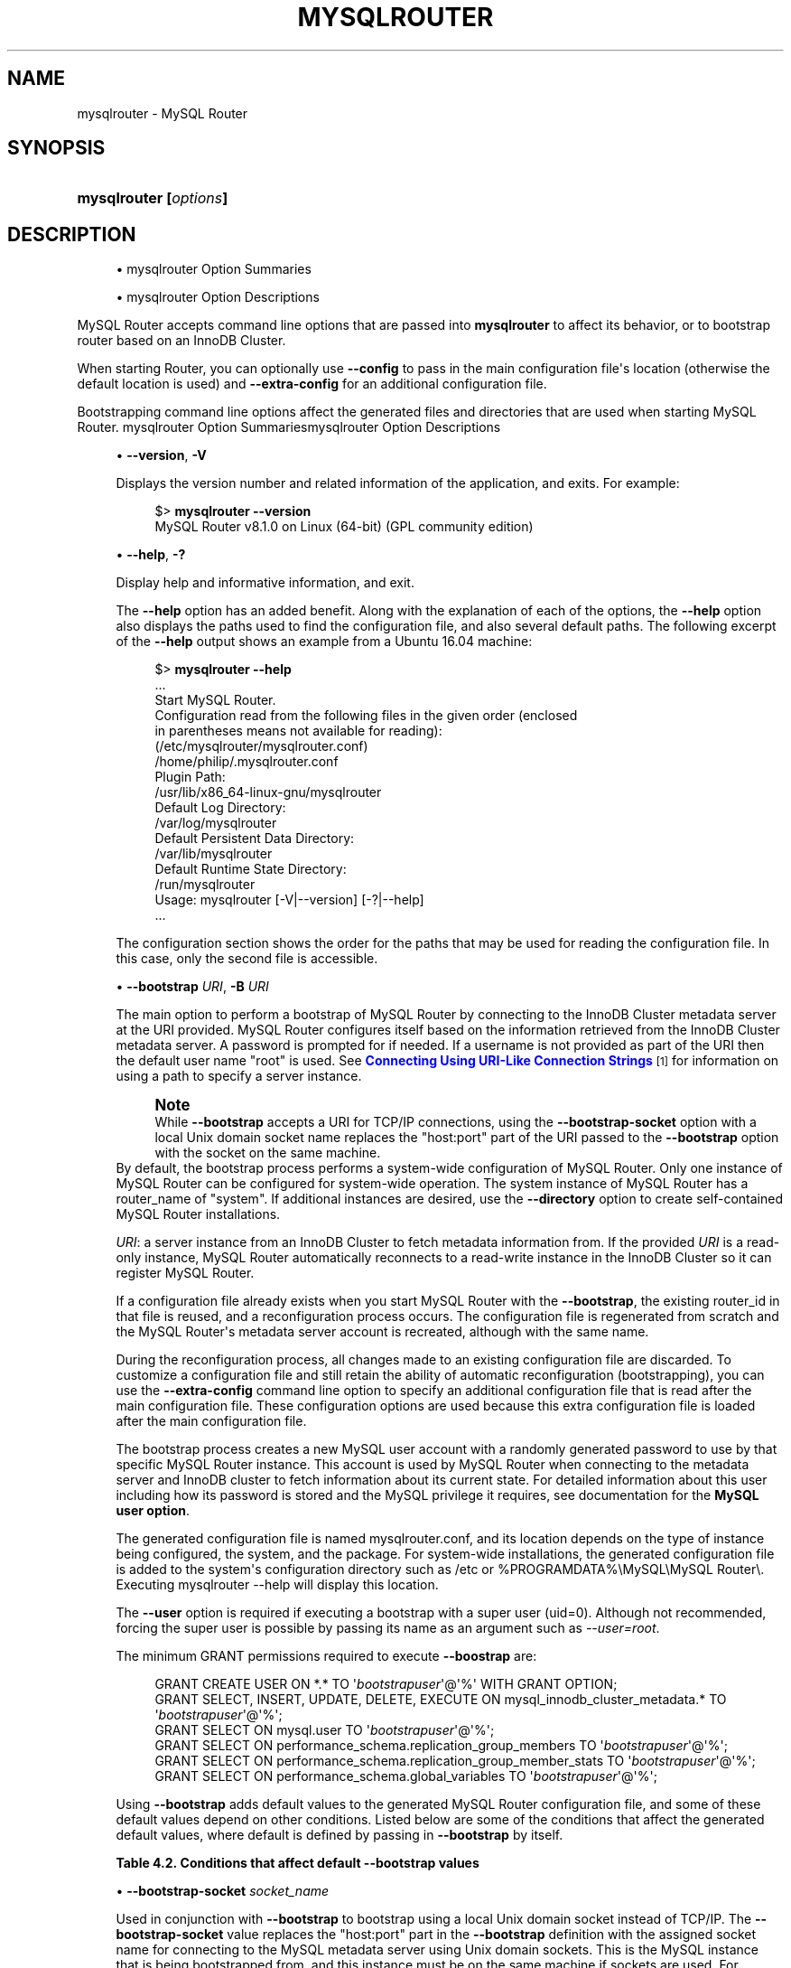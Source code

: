'\" t
.\"     Title: mysqlrouter
.\"    Author: [FIXME: author] [see http://docbook.sf.net/el/author]
.\" Generator: DocBook XSL Stylesheets v1.79.1 <http://docbook.sf.net/>
.\"      Date: 11/22/2023
.\"    Manual: MySQL Router
.\"    Source: MySQL 8.1
.\"  Language: English
.\"
.TH "MYSQLROUTER" "1" "11/22/2023" "MySQL 8\&.1" "MySQL Router"
.\" -----------------------------------------------------------------
.\" * Define some portability stuff
.\" -----------------------------------------------------------------
.\" ~~~~~~~~~~~~~~~~~~~~~~~~~~~~~~~~~~~~~~~~~~~~~~~~~~~~~~~~~~~~~~~~~
.\" http://bugs.debian.org/507673
.\" http://lists.gnu.org/archive/html/groff/2009-02/msg00013.html
.\" ~~~~~~~~~~~~~~~~~~~~~~~~~~~~~~~~~~~~~~~~~~~~~~~~~~~~~~~~~~~~~~~~~
.ie \n(.g .ds Aq \(aq
.el       .ds Aq '
.\" -----------------------------------------------------------------
.\" * set default formatting
.\" -----------------------------------------------------------------
.\" disable hyphenation
.nh
.\" disable justification (adjust text to left margin only)
.ad l
.\" -----------------------------------------------------------------
.\" * MAIN CONTENT STARTS HERE *
.\" -----------------------------------------------------------------
.SH "NAME"
mysqlrouter \- MySQL Router
.SH "SYNOPSIS"
.HP \w'\fBmysqlrouter\ [\fR\fB\fIoptions\fR\fR\fB]\fR\ 'u
\fBmysqlrouter [\fR\fB\fIoptions\fR\fR\fB]\fR
.SH "DESCRIPTION"
.sp
.RS 4
.ie n \{\
\h'-04'\(bu\h'+03'\c
.\}
.el \{\
.sp -1
.IP \(bu 2.3
.\}
mysqlrouter Option Summaries
.RE
.sp
.RS 4
.ie n \{\
\h'-04'\(bu\h'+03'\c
.\}
.el \{\
.sp -1
.IP \(bu 2.3
.\}
mysqlrouter Option Descriptions
.RE
.PP
MySQL Router accepts command line options that are passed into
\fBmysqlrouter\fR
to affect its behavior, or to bootstrap router based on an InnoDB Cluster\&.
.PP
When starting Router, you can optionally use
\fB\-\-config\fR
to pass in the main configuration file\*(Aqs location (otherwise the default location is used) and
\fB\-\-extra\-config\fR
for an additional configuration file\&.
.PP
Bootstrapping command line options affect the generated files and directories that are used when starting MySQL Router\&.
mysqlrouter Option Summariesmysqlrouter Option Descriptions
.sp
.RS 4
.ie n \{\
\h'-04'\(bu\h'+03'\c
.\}
.el \{\
.sp -1
.IP \(bu 2.3
.\}
\fB\-\-version\fR,
\fB\-V\fR
.TS
allbox tab(:);
lB l.
T{
Command-Line Format
T}:T{
--version , -V
T}
.TE
.sp 1
Displays the version number and related information of the application, and exits\&. For example:
.sp
.if n \{\
.RS 4
.\}
.nf
$> \fBmysqlrouter \-\-version\fR
MySQL Router v8\&.1\&.0 on Linux (64\-bit) (GPL community edition)
.fi
.if n \{\
.RE
.\}
.RE
.sp
.RS 4
.ie n \{\
\h'-04'\(bu\h'+03'\c
.\}
.el \{\
.sp -1
.IP \(bu 2.3
.\}
\fB\-\-help\fR,
\fB\-?\fR
.TS
allbox tab(:);
lB l.
T{
Command-Line Format
T}:T{
--help , -?
T}
.TE
.sp 1
Display help and informative information, and exit\&.
.sp
The
\fB\-\-help\fR
option has an added benefit\&. Along with the explanation of each of the options, the
\fB\-\-help\fR
option also displays the paths used to find the configuration file, and also several default paths\&. The following excerpt of the
\fB\-\-help\fR
output shows an example from a Ubuntu 16\&.04 machine:
.sp
.if n \{\
.RS 4
.\}
.nf
$> \fBmysqlrouter \-\-help\fR
\&.\&.\&.
Start MySQL Router\&.
Configuration read from the following files in the given order (enclosed
in parentheses means not available for reading):
  (/etc/mysqlrouter/mysqlrouter\&.conf)
  /home/philip/\&.mysqlrouter\&.conf
Plugin Path:
  /usr/lib/x86_64\-linux\-gnu/mysqlrouter
Default Log Directory:
  /var/log/mysqlrouter
Default Persistent Data Directory:
  /var/lib/mysqlrouter
Default Runtime State Directory:
  /run/mysqlrouter
Usage: mysqlrouter [\-V|\-\-version] [\-?|\-\-help]
\&.\&.\&.
.fi
.if n \{\
.RE
.\}
.sp
The configuration section shows the order for the paths that may be used for reading the configuration file\&. In this case, only the second file is accessible\&.
.RE
.sp
.RS 4
.ie n \{\
\h'-04'\(bu\h'+03'\c
.\}
.el \{\
.sp -1
.IP \(bu 2.3
.\}
\fB\-\-bootstrap \fR\fB\fIURI\fR\fR,
\fB\-B \fR\fB\fIURI\fR\fR
.TS
allbox tab(:);
lB l
lB l.
T{
Command-Line Format
T}:T{
--bootstrap URI, -B URI
T}
T{
Type
T}:T{
String
T}
.TE
.sp 1
The main option to perform a bootstrap of MySQL Router by connecting to the InnoDB Cluster metadata server at the URI provided\&. MySQL Router configures itself based on the information retrieved from the InnoDB Cluster metadata server\&. A password is prompted for if needed\&. If a username is not provided as part of the URI then the default user name "root" is used\&. See
\m[blue]\fBConnecting Using URI\-Like Connection Strings\fR\m[]\&\s-2\u[1]\d\s+2
for information on using a path to specify a server instance\&.
.if n \{\
.sp
.\}
.RS 4
.it 1 an-trap
.nr an-no-space-flag 1
.nr an-break-flag 1
.br
.ps +1
\fBNote\fR
.ps -1
.br
While
\fB\-\-bootstrap\fR
accepts a URI for TCP/IP connections, using the
\fB\-\-bootstrap\-socket\fR
option with a local Unix domain socket name replaces the "host:port" part of the URI passed to the
\fB\-\-bootstrap\fR
option with the socket on the same machine\&.
.sp .5v
.RE
By default, the bootstrap process performs a system\-wide configuration of MySQL Router\&. Only one instance of MySQL Router can be configured for system\-wide operation\&. The system instance of MySQL Router has a
router_name
of "system"\&. If additional instances are desired, use the
\fB\-\-directory\fR
option to create self\-contained MySQL Router installations\&.
.sp
\fIURI\fR: a server instance from an InnoDB Cluster to fetch metadata information from\&. If the provided
\fIURI\fR
is a read\-only instance, MySQL Router automatically reconnects to a read\-write instance in the InnoDB Cluster so it can register MySQL Router\&.
.sp
If a configuration file already exists when you start MySQL Router with the
\fB\-\-bootstrap\fR, the existing
router_id
in that file is reused, and a reconfiguration process occurs\&. The configuration file is regenerated from scratch and the MySQL Router\*(Aqs metadata server account is recreated, although with the same name\&.
.sp
During the reconfiguration process, all changes made to an existing configuration file are discarded\&. To customize a configuration file and still retain the ability of automatic reconfiguration (bootstrapping), you can use the
\fB\-\-extra\-config\fR
command line option to specify an additional configuration file that is read after the main configuration file\&. These configuration options are used because this extra configuration file is loaded after the main configuration file\&.
.sp
The bootstrap process creates a new MySQL user account with a randomly generated password to use by that specific MySQL Router instance\&. This account is used by MySQL Router when connecting to the metadata server and InnoDB cluster to fetch information about its current state\&. For detailed information about this user including how its password is stored and the MySQL privilege it requires, see documentation for the
\fBMySQL user option\fR\&.
.sp
The generated configuration file is named
mysqlrouter\&.conf, and its location depends on the type of instance being configured, the system, and the package\&. For system\-wide installations, the generated configuration file is added to the system\*(Aqs configuration directory such as
/etc
or
%PROGRAMDATA%\eMySQL\eMySQL Router\e\&. Executing
mysqlrouter \-\-help
will display this location\&.
.sp
The
\fB\-\-user\fR
option is required if executing a bootstrap with a super user (uid=0)\&. Although not recommended, forcing the super user is possible by passing its name as an argument such as
\fI\-\-user=root\fR\&.
.sp
The minimum GRANT permissions required to execute
\fB\-\-boostrap\fR
are:
.sp
.if n \{\
.RS 4
.\}
.nf
GRANT CREATE USER ON *\&.* TO \*(Aq\fIbootstrapuser\fR\*(Aq@\*(Aq%\*(Aq WITH GRANT OPTION;
GRANT SELECT, INSERT, UPDATE, DELETE, EXECUTE ON mysql_innodb_cluster_metadata\&.* TO \*(Aq\fIbootstrapuser\fR\*(Aq@\*(Aq%\*(Aq;
GRANT SELECT ON mysql\&.user TO \*(Aq\fIbootstrapuser\fR\*(Aq@\*(Aq%\*(Aq;
GRANT SELECT ON performance_schema\&.replication_group_members TO \*(Aq\fIbootstrapuser\fR\*(Aq@\*(Aq%\*(Aq;
GRANT SELECT ON performance_schema\&.replication_group_member_stats TO \*(Aq\fIbootstrapuser\fR\*(Aq@\*(Aq%\*(Aq;
GRANT SELECT ON performance_schema\&.global_variables TO \*(Aq\fIbootstrapuser\fR\*(Aq@\*(Aq%\*(Aq;
.fi
.if n \{\
.RE
.\}
.sp
Using
\fB\-\-bootstrap\fR
adds default values to the generated MySQL Router configuration file, and some of these default values depend on other conditions\&. Listed below are some of the conditions that affect the generated default values, where default is defined by passing in
\fB\-\-bootstrap\fR
by itself\&.
.sp
.it 1 an-trap
.nr an-no-space-flag 1
.nr an-break-flag 1
.br
.B Table\ \&4.2.\ \&Conditions that affect default \-\-bootstrap values
.TS
allbox tab(:);
lB lB.
T{
Condition
T}:T{
Description
T}
.T&
l l
l l
l l
l l
l l.
T{
\fB--conf-base-port\fR
T}:T{
.PP
Modifies generated
\fBbind_port\fR
values for each connection type.
.PP
By default, generated
\fBbind_port\fR
values are as follows: For the classic protocol, Read-Write uses 6446 and Read-Only uses 6447, and for the X protocol Read-Write uses 6448 and Read-Only uses 6449.
.PP
Setting
\fB--conf-base-port\fR
to 0 changes the default
\fBbind_port\fR
values to the following defaults: For the classic protocol, Read-Write uses 6446 and Read-Only uses 6447, and for the X protocol Read-Write uses 64460 and Read-Only uses 64470.
T}
T{
\fB--conf-use-sockets\fR
T}:T{
Inserts \fBsocket\fR definitions for each connection type.
T}
T{
\fB--conf-skip-tcp\fR
T}:T{
TCP/IP connection definitions are not defined.
T}
T{
\fB--directory\fR
T}:T{
Affects all file paths, and also generates additional files.
T}
T{
Other
T}:T{
This list is not exhaustive, other options and conditions also affect
                the generated values.
T}
.TE
.sp 1
.RE
.sp
.RS 4
.ie n \{\
\h'-04'\(bu\h'+03'\c
.\}
.el \{\
.sp -1
.IP \(bu 2.3
.\}
\fB\-\-bootstrap\-socket \fR\fB\fIsocket_name\fR\fR
.TS
allbox tab(:);
lB l
lB l.
T{
Command-Line Format
T}:T{
--bootstrap-socket socket_name
T}
T{
Platform Specific
T}:T{
Linux
T}
.TE
.sp 1
Used in conjunction with
\fB\-\-bootstrap\fR
to bootstrap using a local Unix domain socket instead of TCP/IP\&. The
\fB\-\-bootstrap\-socket\fR
value replaces the "host:port" part in the
\fB\-\-bootstrap\fR
definition with the assigned socket name for connecting to the MySQL metadata server using Unix domain sockets\&. This is the MySQL instance that is being bootstrapped from, and this instance must be on the same machine if sockets are used\&. For additional details about how bootstrapping works, see
\fB\-\-bootstrap\fR\&.
.sp
This option is different than the
\fB\-\-conf\-use\-sockets\fR
command line option that sets the
\fBsocket\fR
configuration file option during the bootstrap process\&.
.sp
This option is not available on Windows\&.
.RE
.sp
.RS 4
.ie n \{\
\h'-04'\(bu\h'+03'\c
.\}
.el \{\
.sp -1
.IP \(bu 2.3
.\}
\fB\-\-directory \fR\fB\fIdir_path\fR\fR,
\fB\-d \fR\fB\fIdir_path\fR\fR
.TS
allbox tab(:);
lB l
lB l.
T{
Command-Line Format
T}:T{
--directory dir_path, -d dir_path
T}
T{
Type
T}:T{
String
T}
.TE
.sp 1
Specifies that a self\-contained MySQL Router installation will be created at the defined directory instead of configuring the system\-wide router instance\&. This also allows multiple router instances to be created on the same system\&.
.sp
The self\-contained directory structure for Router is:
.sp
.if n \{\
.RS 4
.\}
.nf
$path/start\&.sh
$path/stop\&.sh
$path/mysqlrouter\&.pid
$path/mysqlrouter\&.conf
$path/mysqlrouter\&.key
$path/run
$path/run/keyring
$path/data
$path/log
$path/log/mysqlrouter\&.log
.fi
.if n \{\
.RE
.\}
.sp
If this option is specified, the keyring file is stored under the runtime state directory of that instance, under
run/
in the specified directory, as opposed to the system\-wide runtime state directory\&.
.sp
If
\fB\-\-conf\-use\-sockets\fR
is also enabled then the generated socket files are also added to this directory\&.
.RE
.sp
.RS 4
.ie n \{\
\h'-04'\(bu\h'+03'\c
.\}
.el \{\
.sp -1
.IP \(bu 2.3
.\}
\fB\-\-master\-key\-writer\fR
.TS
allbox tab(:);
lB l
lB l.
T{
Command-Line Format
T}:T{
--master-key-writer file_path
T}
T{
Type
T}:T{
String
T}
.TE
.sp 1
This optional bootstrap option accepts a script that reads the master key from
\fISTDIN\fR\&. It also uses the
\fIROUTER_ID\fR
environment variable set by MySQL Router before the
\fBmaster\-key\-writer\fR
script is called\&.
.sp
The
\fBmaster\-key\-writer\fR
and
\fBmaster\-key\-reader\fR
options must be used together, and using them means the
\fBmaster_key_file\fR
option must not be defined in
mysqlrouter\&.conf
as the master key is not written to the
mysqlrouter\&.key
master key file\&.
.sp
This is also written to the generated MySQL Router configuration file as the
\fBmaster\-key\-writer\fR
[DEFAULT] option\&.
.sp
Example contents of a bash script named
writer\&.sh
used in our example:
.sp
.if n \{\
.RS 4
.\}
.nf
#!/bin/bash
KID_=$(keyctl padd user ${ROUTER_ID} @us <&0)
.fi
.if n \{\
.RE
.\}
.sp
Example usage:
.sp
.if n \{\
.RS 4
.\}
.nf
$> mysqlrouter \-\-bootstrap=127\&.0\&.0\&.1:3310 \-\-master\-key\-reader=\&./reader\&.sh 
  \-\-master\-key\-writer=\&./writer\&.sh
.fi
.if n \{\
.RE
.\}
.sp
This also affects the generated
mysqlrouter\&.conf, for example:
.sp
.if n \{\
.RS 4
.\}
.nf
[DEFAULT]
\&.\&.\&.
master\-key\-reader=reader\&.sh
master\-key\-writer=writer\&.sh  
.fi
.if n \{\
.RE
.\}
.RE
.sp
.RS 4
.ie n \{\
\h'-04'\(bu\h'+03'\c
.\}
.el \{\
.sp -1
.IP \(bu 2.3
.\}
\fB\-\-master\-key\-reader\fR
.TS
allbox tab(:);
lB l
lB l.
T{
Command-Line Format
T}:T{
--master-key-reader file_path
T}
T{
Type
T}:T{
String
T}
.TE
.sp 1
This optional bootstrap option accepts a script that writes the master key to
\fISTDOUT\fR\&. It also uses the
\fIROUTER_ID\fR
environment variable set by MySQL Router before the
\fBmaster\-key\-reader\fR
script is called\&.
.sp
The
\fBmaster\-key\-reader\fR
and
\fBmaster\-key\-writer\fR
options must be used together, and using them means the
\fBmaster_key_file\fR
option must not be defined in
mysqlrouter\&.conf
as the master key is not written to the
mysqlrouter\&.key
master key file, and instead uses the value provided by this option\*(Aqs script\&.
.sp
This is also written to the generated MySQL Router configuration file as the
\fBmaster\-key\-reader\fR
[DEFAULT] option\&.
.sp
Example contents of a bash script named
reader\&.sh
used in our example:
.sp
.if n \{\
.RS 4
.\}
.nf
#!/bin/bash
KID_=$(keyctl search @us user ${ROUTER_ID} 2>/dev/null)
if [ ! \-z $KID_ ]; then
  keyctl pipe $KID_
fi
.fi
.if n \{\
.RE
.\}
.sp
Example usage:
.sp
.if n \{\
.RS 4
.\}
.nf
$> mysqlrouter \-\-bootstrap=127\&.0\&.0\&.1:3310 \-\-master\-key\-reader=\&./reader\&.sh 
  # Or, multiple hosts\-\-master\-key\-writer=\&./writer\&.sh
.fi
.if n \{\
.RE
.\}
.sp
This also affects the generated
mysqlrouter\&.conf, for example:
.sp
.if n \{\
.RS 4
.\}
.nf
[DEFAULT]
\&.\&.\&.
master\-key\-reader=reader\&.sh
master\-key\-writer=writer\&.sh  
.fi
.if n \{\
.RE
.\}
.RE
.sp
.RS 4
.ie n \{\
\h'-04'\(bu\h'+03'\c
.\}
.el \{\
.sp -1
.IP \(bu 2.3
.\}
\fB\-\-strict\fR
.TS
allbox tab(:);
lB l
lB l.
T{
Command-Line Format
T}:T{
--strict
T}
T{
Type
T}:T{
String
T}
.TE
.sp 1
Enables strict mode, which for example causes the bootstrap
\fB\-\-account\fR
user verification check to stop the bootstrap process rather than only emit a warning and continue if the supplied user does not pass the check\&.
.RE
.sp
.RS 4
.ie n \{\
\h'-04'\(bu\h'+03'\c
.\}
.el \{\
.sp -1
.IP \(bu 2.3
.\}
\fB\-\-account\fR
.TS
allbox tab(:);
lB l
lB l.
T{
Command-Line Format
T}:T{
--account username
T}
T{
Type
T}:T{
String
T}
.TE
.sp 1
A bootstrap option to specify the MySQL user to use, which either reuses an existing MySQL user account or creates one; behavior controlled by the related
\fB\-\-account\-create\fR
option\&.
.sp
With
\fB\-\-account\fR, usage favors ease of management over ease of deployment as multiple routers may share the same account, and the username and password are manually defined rather than auto\-generated\&.
.sp
Setting this option triggers a password prompt for this account regardless of whether the password is available in the keyring\&.
.sp
Bootstrapping without passing
\fB\-\-account\fR
does not recreate an existing MySQL server account\&.
.sp
Using this option assumes the user has sufficient access rights for Router because the bootstrap process does not attempt to add missing grants to existing accounts\&. The bootstrap process does verify the permissions and outputs information to the console of the failed check\&. The bootstrap process continues despite these failed checks unless the optional
\fB\-\-strict\fR
option is also used\&. Example required permissions:
.sp
.if n \{\
.RS 4
.\}
.nf
GRANT USAGE ON *\&.* TO `theuser`@`%`
GRANT SELECT, EXECUTE ON `mysql_innodb_cluster_metadata`\&.* TO `theuser`@`%`
GRANT INSERT, UPDATE, DELETE ON `mysql_innodb_cluster_metadata`\&.`routers` TO `theuser`@`%`
GRANT INSERT, UPDATE, DELETE ON `mysql_innodb_cluster_metadata`\&.`v2_routers` TO `theuser`@`%`
GRANT SELECT ON `performance_schema`\&.`global_variables` TO `theuser`@`%`
GRANT SELECT ON `performance_schema`\&.`replication_group_member_stats` TO `theuser`@`%`
GRANT SELECT ON `performance_schema`\&.`replication_group_members` TO `theuser`@`%`
.fi
.if n \{\
.RE
.\}
.sp
A password is not accepted from the command\-line\&. For example, passing in "foo:bar" assumes "foo:bar" is the desired username rather than user
\fIfoo\fR
with the password
\fIbar\fR\&.
.RE
.sp
.RS 4
.ie n \{\
\h'-04'\(bu\h'+03'\c
.\}
.el \{\
.sp -1
.IP \(bu 2.3
.\}
\fB\-\-account\-create\fR
.TS
allbox tab(:);
lB l
lB l
lB l
lB l.
T{
Command-Line Format
T}:T{
--account-create behavior
T}
T{
Type
T}:T{
String
T}
T{
Default Value
T}:T{
if-not-exists
T}
T{
Valid Values
T}:T{
.PP
if-not-exists
.PP
always
.PP
never
T}
.TE
.sp 1
Specify the account creation policy to help guard against accidentally bootstrapping with the wrong user account\&. Potential values are:
.sp
.RS 4
.ie n \{\
\h'-04'\(bu\h'+03'\c
.\}
.el \{\
.sp -1
.IP \(bu 2.3
.\}
if\-not\-exists
(default): Bootstrap either way; reuse the account if it exists, otherwise create it\&.
.RE
.sp
.RS 4
.ie n \{\
\h'-04'\(bu\h'+03'\c
.\}
.el \{\
.sp -1
.IP \(bu 2.3
.\}
always: Only bootstrap if the account does not already exist; and create it\&.
.RE
.sp
.RS 4
.ie n \{\
\h'-04'\(bu\h'+03'\c
.\}
.el \{\
.sp -1
.IP \(bu 2.3
.\}
never: Only bootstrap if the account already exists; and reuse it\&.
.RE
.sp
This option requires that the
\fB\-\-account\fR
option is also used, and that
\fB\-\-account\-host\fR
is not used\&.
.RE
.sp
.RS 4
.ie n \{\
\h'-04'\(bu\h'+03'\c
.\}
.el \{\
.sp -1
.IP \(bu 2.3
.\}
\fB\-\-account\-host\fR
.TS
allbox tab(:);
lB l
lB l
lB l.
T{
Command-Line Format
T}:T{
--account-host host_pattern
T}
T{
Type
T}:T{
String
T}
T{
Default Value
T}:T{
%
T}
.TE
.sp 1
The host pattern used for accounts created by MySQL Router during the bootstrap process\&. This is optional and defaults to \*(Aq%\*(Aq\&.
.sp
Pass in this option multiple times to define multiple patterns, in which case the generated MySQL accounts use the same password\&.
.if n \{\
.sp
.\}
.RS 4
.it 1 an-trap
.nr an-no-space-flag 1
.nr an-break-flag 1
.br
.ps +1
\fBNote\fR
.ps -1
.br
Router does not perform sanity checking and does not ensure that the pattern authorizes Router to connect\&.
.sp .5v
.RE
.if n \{\
.sp
.\}
.RS 4
.it 1 an-trap
.nr an-no-space-flag 1
.nr an-break-flag 1
.br
.ps +1
\fBNote\fR
.ps -1
.br
Bootstrapping reuses existing Router accounts by dropping and recreating the user, and this user recreation process applies to every host\&.
.sp .5v
.RE
Examples:
.sp
.if n \{\
.RS 4
.\}
.nf
# One host
$> mysqlrouter \-\-bootstrap localhost:3310 \-\-account\-host host1
# Or, multiple hosts
$> mysqlrouter \-\-bootstrap localhost:3310 \-\-account\-host host1 \-\-account\-host host2 
  \-\-account\-host host3
.fi
.if n \{\
.RE
.\}
.RE
.sp
.RS 4
.ie n \{\
\h'-04'\(bu\h'+03'\c
.\}
.el \{\
.sp -1
.IP \(bu 2.3
.\}
\fB\-\-conf\-use\-sockets\fR
.TS
allbox tab(:);
lB l
lB l.
T{
Command-Line Format
T}:T{
--conf-use-sockets
T}
T{
Platform Specific
T}:T{
Linux
T}
.TE
.sp 1
Enables local Unix domain sockets\&.
.sp
This option is used while bootstrapping, and enabling it adds the
\fBsocket\fR
option to the generated configuration file\&.
.sp
The name of the generated socket file depends on the
\fBmode\fR
and
\fBprotocol\fR
options\&. With the classic protocol enabled, the file is named
mysql\&.sock
in read\-write mode, and
mysqlro\&.sock
in read\-only mode\&. With the X Protocol enabled, the file is named
mysqlx\&.sock
in read\-write mode, and
mysqlxro\&.sock
in read\-only mode\&.
.sp
This option is not available on Windows\&.
.RE
.sp
.RS 4
.ie n \{\
\h'-04'\(bu\h'+03'\c
.\}
.el \{\
.sp -1
.IP \(bu 2.3
.\}
\fB\-\-conf\-use\-gr\-notifications\fR
.TS
allbox tab(:);
lB l.
T{
Command-Line Format
T}:T{
--conf-use-gr-notifications
T}
.TE
.sp 1
Enables the
\fBuse_gr_notifications\fR
[metadata_cache] option during bootstrap\&. When enabled, Router is asynchronously notified about most cluster changes\&. See
\fBuse_gr_notifications\fR
for more information\&. In addition, using this option sets
\fBttl\fR=60 and
\fBauth_cache_refresh_interval\fR=60\&.
.RE
.sp
.RS 4
.ie n \{\
\h'-04'\(bu\h'+03'\c
.\}
.el \{\
.sp -1
.IP \(bu 2.3
.\}
\fB\-\-pid\-file \fR\fB\fIpath\fR\fR
.TS
allbox tab(:);
lB l
lB l.
T{
Command-Line Format
T}:T{
--pid-file path
T}
T{
Type
T}:T{
String
T}
.TE
.sp 1
Sets location of the PID file\&. This can be set in three different ways (in order of precedence): this
\fB\-\-pid\-file\fR
command\-line option, setting
\fBpid_file\fR
in Router\*(Aqs configuration file, or defining the
ROUTER_PID
environment variable\&.
.sp
If
\fB\-\-bootstrap\fR
is specified, then setting \-\-pid\-file causes Router to fail\&. This is unlike ROUTER_PID and the pid_file configuration option, which are ignored if \-\-bootstrap is specified\&.
.sp
If
\fB\-\-bootstrap\fR
is not specified, then the following cause Router to fail: the \-\-pid\-file already exists, pid_file or ROUTER_PID are set but empty, or if Router can\*(Aqt write the PID file\&.
.RE
.sp
.RS 4
.ie n \{\
\h'-04'\(bu\h'+03'\c
.\}
.el \{\
.sp -1
.IP \(bu 2.3
.\}
\fB\-\-report\-host\fR
.TS
allbox tab(:);
lB l
lB l.
T{
Command-Line Format
T}:T{
--report-host hostname
T}
T{
Type
T}:T{
String
T}
.TE
.sp 1
Optionally define Router\*(Aqs hostname instead of relying on auto\-detection to determine the externally visible hostname registered to metadata during the bootstrap process\&.
.sp
Router does not check or confirm that the supplied hostname is reachable, but does use RFC 1123 to validate host names, and RFC 2181 to validate addresses\&.
.sp
The supplied hostname is written to the host_name field of the mysql_innodb_cluster_metadata\&.hosts table in the MySQL InnoDB cluster metadata store\&.
.RE
.sp
.RS 4
.ie n \{\
\h'-04'\(bu\h'+03'\c
.\}
.el \{\
.sp -1
.IP \(bu 2.3
.\}
\fB\-\-conf\-skip\-tcp\fR
.TS
allbox tab(:);
lB l
lB l.
T{
Command-Line Format
T}:T{
--conf-skip-tcp
T}
T{
Platform Specific
T}:T{
Linux
T}
.TE
.sp 1
Skips configuration of a TCP port for listening to incoming connections\&. See also
\fB\-\-conf\-use\-sockets\fR\&.
.sp
This option is not available on Windows\&.
.RE
.sp
.RS 4
.ie n \{\
\h'-04'\(bu\h'+03'\c
.\}
.el \{\
.sp -1
.IP \(bu 2.3
.\}
\fB\-\-conf\-base\-port \fR\fB\fIport_num\fR\fR
.TS
allbox tab(:);
lB l
lB l.
T{
Command-Line Format
T}:T{
--conf-base-port port_num
T}
T{
Type
T}:T{
Integer
T}
.TE
.sp 1
Base (first) value used for the listening TCP ports by setting
\fBbind_port\fR
for each bootstrapped route\&.
.sp
This value is used for the classic read\-write route, and each additional allocated port is incremented by a value of one\&. The port order set is classic read\-write / read\-only, and then x read\-write / read\-only\&.
.sp
Setting
\fB\-\-conf\-base\-port\fR
to 0 changes the default
\fBbind_port\fR
values to the following defaults, which were as follows: For the classic protocol, Read\-Write uses 6446 and Read\-Only uses 6447, and for the X protocol Read\-Write uses 64460 and Read\-Only uses 64470\&.
.sp
Example usage:
.sp
.if n \{\
.RS 4
.\}
.nf
\fB# Example without \-\-conf\-base\-port\fR
$> mysqlrouter \-\-bootstrap root@localhost:3310
\&.\&.\&.
Classic MySQL protocol connections to cluster \*(AqdevCluster\*(Aq:
\- Read/Write Connections: localhost:6446
\- Read/Only Connections: localhost:6447
X protocol connections to cluster \*(AqdevCluster\*(Aq:
\- Read/Write Connections: localhost:6448
\- Read/Only Connections: localhost:6449
\fB# Example demonstrating \-\-conf\-base\-port set to 0\fR
$> mysqlrouter \-\-bootstrap root@localhost:3310 \-\-conf\-base\-port 0
\&.\&.\&.
Classic MySQL protocol connections to cluster \*(AqdevCluster\*(Aq:
\- Read/Write Connections: localhost:6446
\- Read/Only Connections: localhost:6447
X protocol connections to cluster \*(AqdevCluster\*(Aq:
\- Read/Write Connections: localhost:64460
\- Read/Only Connections: localhost:64470
.fi
.if n \{\
.RE
.\}
.RE
.sp
.RS 4
.ie n \{\
\h'-04'\(bu\h'+03'\c
.\}
.el \{\
.sp -1
.IP \(bu 2.3
.\}
\fB\-\-conf\-bind\-address \fR\fB\fIaddress\fR\fR
.TS
allbox tab(:);
lB l
lB l
lB l.
T{
Command-Line Format
T}:T{
--conf-bind-address address
T}
T{
Type
T}:T{
String
T}
T{
Default Value
T}:T{
0.0.0.0
T}
.TE
.sp 1
Modifies the
\fBbind_address\fR
value set by
\fB\-\-bootstrap\fR
in the generated Router configuration file\&. By default, bootstrapping sets
\fBbind_address=0\&.0\&.0\&.0\fR
for each route, and this option changes that value\&.
.if n \{\
.sp
.\}
.RS 4
.it 1 an-trap
.nr an-no-space-flag 1
.nr an-break-flag 1
.br
.ps +1
\fBNote\fR
.ps -1
.br
The default
\fBbind_address\fR
value is
\fI127\&.0\&.0\&.1\fR
if
\fBbind_address\fR
is not defined\&.
.sp .5v
.RE
.RE
.sp
.RS 4
.ie n \{\
\h'-04'\(bu\h'+03'\c
.\}
.el \{\
.sp -1
.IP \(bu 2.3
.\}
\fB\-\-read\-timeout \fR\fB\fInum_seconds\fR\fR
.TS
allbox tab(:);
lB l
lB l
lB l.
T{
Command-Line Format
T}:T{
--read-timeout num_seconds
T}
T{
Type
T}:T{
Integer
T}
T{
Default Value
T}:T{
30
T}
.TE
.sp 1
Number of seconds before read operations to a metadata server are considered timed out\&.
.sp
This affects read operations during both the bootstrap process, and also affects normal MySQL Router operations by setting the associated
\fBread_timeout\fR
option in the generated
mysqlrouter\&.conf\&.
.sp
This option is set under the
[DEFAULT]
namespace\&.
.RE
.sp
.RS 4
.ie n \{\
\h'-04'\(bu\h'+03'\c
.\}
.el \{\
.sp -1
.IP \(bu 2.3
.\}
\fB\-\-connect\-timeout \fR\fB\fInum_seconds\fR\fR
.TS
allbox tab(:);
lB l
lB l
lB l.
T{
Command-Line Format
T}:T{
--connect-timeout num_seconds
T}
T{
Type
T}:T{
Integer
T}
T{
Default Value
T}:T{
30
T}
.TE
.sp 1
Number of seconds before connection attempts to a metadata server are considered timed out\&.
.sp
This affects connections during both the bootstrap process, and also affects normal MySQL Router operations by setting the associated
\fBconnect_timeout\fR
option in the generated
mysqlrouter\&.conf\&.
.sp
There are two
\fIconnect_timeout\fR
variants\&. The metadata server variant is defined under the
[DEFAULT]
namespace, while the MySQL server variant is defined under the
[routing]
namespace\&.
.RE
.sp
.RS 4
.ie n \{\
\h'-04'\(bu\h'+03'\c
.\}
.el \{\
.sp -1
.IP \(bu 2.3
.\}
\fB\-\-user {\fR\fB\fIuser_name\fR\fR\fB|\fR\fB\fIuser_id\fR\fR\fB}\fR,
\fB\-u {\fR\fB\fIuser_name\fR\fR\fB|\fR\fB\fIuser_id\fR\fR\fB}\fR
.TS
allbox tab(:);
lB l
lB l
lB l.
T{
Command-Line Format
T}:T{
--user {user_name|user_id}, -u {user_name|user_id}
T}
T{
Platform Specific
T}:T{
Linux
T}
T{
Type
T}:T{
String
T}
.TE
.sp 1
Run
\fBmysqlrouter\fR
as the user having the name
\fIuser_name\fR
or the numeric user ID
\fIuser_id\fR\&.
\(lqUser\(rq
in this context refers to a system login account, not a MySQL user listed in the grant tables\&. When bootstrapping, all generated files are owned by this user, and this also sets the associated
\fBuser\fR
option\&.
.sp
This system
\fBuser\fR
is defined in the configuration file under the
[DEFAULT]
namespace\&. For additional information, see the
\fBuser\fR
option\*(Aqs documentation that
\fB\-\-user\fR
configures\&.
.sp
The
\fB\-\-user\fR
option is required if executing a bootstrap as a super user (uid=0)\&. Although not recommended, forcing the super user is possible by passing its name as an argument, such as
\fI\-\-user=root\fR\&.
.sp
This option is not available on Windows\&.
.sp
.RE
.sp
.RS 4
.ie n \{\
\h'-04'\(bu\h'+03'\c
.\}
.el \{\
.sp -1
.IP \(bu 2.3
.\}
\fB\-\-name \fR\fB\fIrouter_name\fR\fR
.TS
allbox tab(:);
lB l
lB l
lB l.
T{
Command-Line Format
T}:T{
--name router_name
T}
T{
Type
T}:T{
String
T}
T{
Default Value
T}:T{
system
T}
.TE
.sp 1
On initial bootstrap, specifies a symbolic name for a self\-contained Router instance\&. This option is optional, and is used with
\fB\-\-directory\fR\&. When creating multiple instances, the names must be unique\&.
.sp
.RE
.sp
.RS 4
.ie n \{\
\h'-04'\(bu\h'+03'\c
.\}
.el \{\
.sp -1
.IP \(bu 2.3
.\}
\fB\-\-force\-password\-validation\fR
.TS
allbox tab(:);
lB l
lB l.
T{
Command-Line Format
T}:T{
--force-password-validation
T}
T{
Platform Specific
T}:T{
Linux
T}
.TE
.sp 1
By default, MySQL Router skips the MySQL Server\*(Aqs validate_password mechanism and instead Router generates and uses a STRONG password based on known validate_password default settings\&. This is because validate_password can be configured by the user and Router can not take into account unusual custom settings\&.
.sp
This option ensures that password validation (validate_password) is not skipped for generated passwords, and it is disabled by default\&.
.RE
.sp
.RS 4
.ie n \{\
\h'-04'\(bu\h'+03'\c
.\}
.el \{\
.sp -1
.IP \(bu 2.3
.\}
\fB\-\-password\-retries \fR\fB\fInum_retries\fR\fR
.TS
allbox tab(:);
lB l
lB l
lB l
lB l
lB l.
T{
Command-Line Format
T}:T{
--password-retries num_retries
T}
T{
Type
T}:T{
Integer
T}
T{
Default Value
T}:T{
20
T}
T{
Minimum Value
T}:T{
1
T}
T{
Maximum Value
T}:T{
10000
T}
.TE
.sp 1
Specifies the number of times MySQL Router should attempt to generate a password when creating user account with the password validation rules\&. The default value is 20\&. The valid range is 1 to 10000\&.
.sp
The most likely reason for failure is due to custom validate_password settings with unusual requirements such as a 50 character minimum\&. In that fail scenario, either
\fB\-\-force\-password\-validation\fR
is set to true and/or the
mysql_native_password
MySQL Server plugin is disabled (this plugin allows bypassing validation)\&.
.RE
.sp
.RS 4
.ie n \{\
\h'-04'\(bu\h'+03'\c
.\}
.el \{\
.sp -1
.IP \(bu 2.3
.\}
\fB\-\-force\fR
.TS
allbox tab(:);
lB l.
T{
Command-Line Format
T}:T{
--force
T}
.TE
.sp 1
Force a reconfiguration over a previously configured router instance on the host\&.
.RE
.sp
.RS 4
.ie n \{\
\h'-04'\(bu\h'+03'\c
.\}
.el \{\
.sp -1
.IP \(bu 2.3
.\}
\fB\-\-ssl\-mode \fR\fB\fImode\fR\fR
.TS
allbox tab(:);
lB l
lB l
lB l
lB l.
T{
Command-Line Format
T}:T{
--ssl-mode mode
T}
T{
Type
T}:T{
String
T}
T{
Default Value
T}:T{
PREFERRED
T}
T{
Valid Values
T}:T{
.PP
PREFERRED
.PP
DISABLED
.PP
REQUIRED
.PP
VERIFY_CA
.PP
VERIFY_IDENTITY
T}
.TE
.sp 1
SSL connection mode for use during bootstrap and normal operation when connecting to the metadata server\&. Analogous to
\fB\-\-ssl\-mode\fR
in the
\fBmysql\fR
client\&.
.sp
During bootstrap, all connections to metadata servers made by the Router will use the SSL options specified\&. If
\fBssl_mode\fR
is not specified in the configuration, it will default to PREFERRED\&. During normal operation, after Router is launched, its Metadata Cache plugin will read and honor all configured SSL settings\&.
.sp
When set to a value other than the default (PREFERRED), an
\fBssl_mode\fR
entry is inserted under the
[metadata_cache]
section in the generated configuration file\&.
.sp
Available values are DISABLED, PREFERRED, REQUIRED, VERIFY_CA, and VERIFY_IDENTITY\&. PREFERRED is the default value\&. As with the
\fBmysql\fR
client, this value is case\-insensitive\&.
.sp
The configuration file equivalent is documented separately at
\fBssl_mode\fR\&.
.RE
.sp
.RS 4
.ie n \{\
\h'-04'\(bu\h'+03'\c
.\}
.el \{\
.sp -1
.IP \(bu 2.3
.\}
\fB\-\-ssl\-cert \fR\fB\fIfile_path\fR\fR
.TS
allbox tab(:);
lB l
lB l.
T{
Command-Line Format
T}:T{
--ssl-key file_path
T}
T{
Type
T}:T{
String
T}
.TE
.sp 1
The path name of the SSL public key certificate file in PEM format\&. This is used to facilitate client\-side authentication during the bootstrap process\&. This directly matches and uses functionality of the MySQL client\*(Aqs
\fB\-\-ssl\-cert\fR
option\&.
.sp
Like
\fB\-\-ssl\-key\fR, this option is only used during bootstrap that uses a root account\&. It is useful when the root account was created with REQUIRE X509, and therefore logging in as root requires the client to authenticate itself\&.
.RE
.sp
.RS 4
.ie n \{\
\h'-04'\(bu\h'+03'\c
.\}
.el \{\
.sp -1
.IP \(bu 2.3
.\}
\fB\-\-ssl\-key \fR\fB\fIfile_path\fR\fR
.TS
allbox tab(:);
lB l
lB l.
T{
Command-Line Format
T}:T{
--ssl-key file_path
T}
T{
Type
T}:T{
String
T}
.TE
.sp 1
The path name of the SSL private key file in PEM format\&. This is used to facilitate client\-side authentication during the bootstrap process\&. This directly matches and uses functionality of the MySQL client\*(Aqs
\fB\-\-ssl\-key\fR
option\&.
.sp
Like
\fB\-\-ssl\-cert\fR, this option is only used during a bootstrap process that uses a root account\&. It is useful when the root account was created with REQUIRE X509, and therefore logging in as root requires the client to authenticate itself\&.
.RE
.sp
.RS 4
.ie n \{\
\h'-04'\(bu\h'+03'\c
.\}
.el \{\
.sp -1
.IP \(bu 2.3
.\}
\fB\-\-ssl\-cipher \fR\fB\fIciphers\fR\fR
.TS
allbox tab(:);
lB l
lB l
lB l.
T{
Command-Line Format
T}:T{
--ssl-cipher ciphers
T}
T{
Type
T}:T{
String
T}
T{
Default Value
T}:T{
T}
.TE
.sp 1
A colon\-separated (":") list of SSL ciphers to allow, if SSL is enabled\&.
.RE
.sp
.RS 4
.ie n \{\
\h'-04'\(bu\h'+03'\c
.\}
.el \{\
.sp -1
.IP \(bu 2.3
.\}
\fB\-\-tls\-version \fR\fB\fIversions\fR\fR
.TS
allbox tab(:);
lB l
lB l
lB l.
T{
Command-Line Format
T}:T{
--tls-version versions
T}
T{
Type
T}:T{
String
T}
T{
Default Value
T}:T{
T}
.TE
.sp 1
A comma\-separated (",") list of TLS versions to request, if SSL is enabled\&.
.RE
.sp
.RS 4
.ie n \{\
\h'-04'\(bu\h'+03'\c
.\}
.el \{\
.sp -1
.IP \(bu 2.3
.\}
\fB\-\-ssl\-ca \fR\fB\fIfile_path\fR\fR
.TS
allbox tab(:);
lB l
lB l
lB l.
T{
Command-Line Format
T}:T{
--ssl-ca file_path
T}
T{
Type
T}:T{
String
T}
T{
Default Value
T}:T{
T}
.TE
.sp 1
Path to the SSL CA file to verify a server\*(Aqs certificate against\&.
.RE
.sp
.RS 4
.ie n \{\
\h'-04'\(bu\h'+03'\c
.\}
.el \{\
.sp -1
.IP \(bu 2.3
.\}
\fB\-\-ssl\-capath \fR\fB\fIdir_path\fR\fR
.TS
allbox tab(:);
lB l
lB l
lB l.
T{
Command-Line Format
T}:T{
--ssl-capath dir_path
T}
T{
Type
T}:T{
String
T}
T{
Default Value
T}:T{
T}
.TE
.sp 1
Path to directory containing the SSL CA files to verify a server\*(Aqs certificate against\&.
.RE
.sp
.RS 4
.ie n \{\
\h'-04'\(bu\h'+03'\c
.\}
.el \{\
.sp -1
.IP \(bu 2.3
.\}
\fB\-\-ssl\-crl \fR\fB\fIfile_path\fR\fR
.TS
allbox tab(:);
lB l
lB l
lB l.
T{
Command-Line Format
T}:T{
--ssl-crl file_path
T}
T{
Type
T}:T{
String
T}
T{
Default Value
T}:T{
T}
.TE
.sp 1
Path to the SSL CRL file to use when verifying a server\*(Aqs certificate\&.
.RE
.sp
.RS 4
.ie n \{\
\h'-04'\(bu\h'+03'\c
.\}
.el \{\
.sp -1
.IP \(bu 2.3
.\}
\fB\-\-ssl\-crlpath \fR\fB\fIdir_path\fR\fR
.TS
allbox tab(:);
lB l
lB l
lB l.
T{
Command-Line Format
T}:T{
--ssl-crlpath dir_path
T}
T{
Type
T}:T{
String
T}
T{
Default Value
T}:T{
T}
.TE
.sp 1
Path to the directory containing SSL CRL files to use when verifying a server\*(Aqs certificate\&.
.RE
.sp
.RS 4
.ie n \{\
\h'-04'\(bu\h'+03'\c
.\}
.el \{\
.sp -1
.IP \(bu 2.3
.\}
\fB\-\-config \fR\fB\fIfile_path\fR\fR,
\fB\-c \fR\fB\fIfile_path\fR\fR
.TS
allbox tab(:);
lB l.
T{
Command-Line Format
T}:T{
--config file_path, -c file_path
T}
.TE
.sp 1
Used to provide a path and file name for the configuration file to use\&. Use this option if you want to use a configuration file located in a folder other than the default locations\&.
.sp
When used with
\fB\-\-bootstrap\fR, and if the configuration file already exists, a copy of the current file is saved with a
\fI\&.bak\fR
extension if the generated configuration file contents is different than the original\&. Existing
\fI\&.bak\fR
files are overwritten\&.
.RE
.sp
.RS 4
.ie n \{\
\h'-04'\(bu\h'+03'\c
.\}
.el \{\
.sp -1
.IP \(bu 2.3
.\}
\fB\-\-extra\-config \fR\fB\fIfile_path\fR\fR,
\fB\-a \fR\fB\fIfile_path\fR\fR
.TS
allbox tab(:);
lB l.
T{
Command-Line Format
T}:T{
--extra-config file_path, -a file_path
T}
.TE
.sp 1
Used to provide an optional, additional configuration file to use\&. Use this option if you want to split the configuration file into two parts for testing, multiple instances of the application running on the same machine, etc\&.
.sp
This configuration file is read after the main configuration file\&. If there are conflicts (an option is set in multiple configuration files), values from the file that is loaded last is used\&.
.RE
.sp
.RS 4
.ie n \{\
\h'-04'\(bu\h'+03'\c
.\}
.el \{\
.sp -1
.IP \(bu 2.3
.\}
\fB\-\-install\-service\fR
.TS
allbox tab(:);
lB l
lB l.
T{
Command-Line Format
T}:T{
--install-service [service_name]
T}
T{
Platform Specific
T}:T{
Windows
T}
.TE
.sp 1
Install Router as a Windows service that automatically starts when Windows starts\&. The service name defaults to
\fIMySQLRouter\fR\&.
.sp
This installation process does not validate configuration files passed in via
\fB\-\-config\fR\&.
.sp
This option is only available on Windows\&.
.RE
.sp
.RS 4
.ie n \{\
\h'-04'\(bu\h'+03'\c
.\}
.el \{\
.sp -1
.IP \(bu 2.3
.\}
\fB\-\-install\-service\-manual\fR
.TS
allbox tab(:);
lB l
lB l.
T{
Command-Line Format
T}:T{
--install-service-manual [service_name]
T}
T{
Platform Specific
T}:T{
Windows
T}
.TE
.sp 1
Install MySQL Router as a Windows service that can be manually started\&. The service name defaults to
\fIMySQLRouter\fR\&.
.sp
This option is only available on Windows\&.
.RE
.sp
.RS 4
.ie n \{\
\h'-04'\(bu\h'+03'\c
.\}
.el \{\
.sp -1
.IP \(bu 2.3
.\}
\fB\-\-remove\-service\fR
.TS
allbox tab(:);
lB l
lB l.
T{
Command-Line Format
T}:T{
--remove-service [service_name]
T}
T{
Platform Specific
T}:T{
Windows
T}
.TE
.sp 1
Remove the Router Windows service; service name defaults to MySQLRouter\&.
.sp
This option is only available on Windows\&.
.RE
.sp
.RS 4
.ie n \{\
\h'-04'\(bu\h'+03'\c
.\}
.el \{\
.sp -1
.IP \(bu 2.3
.\}
\fB\-\-service\fR
.TS
allbox tab(:);
lB l
lB l.
T{
Command-Line Format
T}:T{
--service
T}
T{
Platform Specific
T}:T{
Windows
T}
.TE
.sp 1
Start Router as a Windows service\&. This is a private option, meaning it is only meant to be used by the Windows Service when launching Router as a service\&.
.sp
This option is only available on Windows\&.
.RE
.sp
.RS 4
.ie n \{\
\h'-04'\(bu\h'+03'\c
.\}
.el \{\
.sp -1
.IP \(bu 2.3
.\}
\fB\-\-update\-credentials\-section\fR
.TS
allbox tab(:);
lB l
lB l.
T{
Command-Line Format
T}:T{
--update-credentials-section section_name
T}
T{
Platform Specific
T}:T{
Windows
T}
.TE
.sp 1
This option is only available on Windows, and refers to its password vault\&.
.RE
.sp
.RS 4
.ie n \{\
\h'-04'\(bu\h'+03'\c
.\}
.el \{\
.sp -1
.IP \(bu 2.3
.\}
\fB\-\-conf\-target\-cluster\fR
.TS
allbox tab(:);
lB l
lB l
lB l.
T{
Command-Line Format
T}:T{
--conf-target-cluster value
T}
T{
Type
T}:T{
String
T}
T{
Valid Values
T}:T{
.PP
current
.PP
primary
T}
.TE
.sp 1
Sets the
\fBtarget_cluster\fR
metadata MySQL Router option\&. Accepts one of the following strings:
.sp
.RS 4
.ie n \{\
\h'-04'\(bu\h'+03'\c
.\}
.el \{\
.sp -1
.IP \(bu 2.3
.\}
current: sets
\fBtarget_cluster\fR
to the cluster containing the node being bootstrapped against\&. It defines it as the cluster\*(Aqs UUID value\&.
.sp
If this is also the Primary, it does not dynamically follow role changes like the
\fBprimary\fR
does; instead it remains static\&.
.RE
.sp
.RS 4
.ie n \{\
\h'-04'\(bu\h'+03'\c
.\}
.el \{\
.sp -1
.IP \(bu 2.3
.\}
primary: sets
\fBtarget_cluster\fR
to the primary cluster, including when it changes at runtime\&.
.RE
.sp
See also
\fB\-\-config\-target\-cluster\-by\-name\fR, which sets the
\fBtarget_cluster\fR
to a specific static cluster name\&.
.if n \{\
.sp
.\}
.RS 4
.it 1 an-trap
.nr an-no-space-flag 1
.nr an-break-flag 1
.br
.ps +1
\fBNote\fR
.ps -1
.br
Bootstrapping against a
\m[blue]\fBClusterSet\fR\m[]\&\s-2\u[2]\d\s+2
requires the
\fBcluster_type\fR
Router configuration option set to
\fIgr\fR\&.
.sp .5v
.RE
.RE
.sp
.RS 4
.ie n \{\
\h'-04'\(bu\h'+03'\c
.\}
.el \{\
.sp -1
.IP \(bu 2.3
.\}
\fB\-\-conf\-set\-option\fR
.TS
allbox tab(:);
lB l
lB l.
T{
Command-Line Format
T}:T{
--conf-set-option section_name[:optional_section_key].option=value
T}
T{
Type
T}:T{
String
T}
.TE
.sp 1
Sets a value for a generated configuration option during bootstrap; this can set a value for any bootstrapped option, for example:
.sp
.if n \{\
.RS 4
.\}
.nf
$> mysqlrouter \-B 127\&.0\&.0\&.1:5000 \e
               \-\-directory=dir1  \e
               \-\-conf\-set\-option=logger\&.level=debug \e
               \-\-conf\-set\-option=routing:test_rw\&.max_connect_errors=0 \e
               \-\-conf\-set\-option=routing:test_ro\&.max_connect_errors=0
.fi
.if n \{\
.RE
.\}
.sp
Those commands alter the default values for those specific options by defining them as such:
.sp
.if n \{\
.RS 4
.\}
.nf
[logger]
level=debug
[routing:test_rw]
\&.\&.\&.
max_connect_errors=0
\&.\&.\&.
[routing:test_ro]
\&.\&.\&.
max_connect_errors=0
\&.\&.\&.
.fi
.if n \{\
.RE
.\}
.sp
\fB\-\-conf\-set\-option\fR
definitions take precedence over option specific parameters to set specific value\&. For example, if both
\fB\-\-connect\-timeout=X\fR
and
\fB\-\-conf\-set\-option=DEFAULT\&.connect_timeout=Y\fR
are specified when bootstrapping, the
\fBconnect_timeout\fR
is set to
\fIY\fR
in the generated configuration file\&.
.RE
.sp
.RS 4
.ie n \{\
\h'-04'\(bu\h'+03'\c
.\}
.el \{\
.sp -1
.IP \(bu 2.3
.\}
\fB\-\-conf\-target\-cluster\-by\-name\fR
.TS
allbox tab(:);
lB l
lB l.
T{
Command-Line Format
T}:T{
--conf-target-cluster-by-name clusterName
T}
T{
Type
T}:T{
String
T}
.TE
.sp 1
Sets the
\fBtarget_cluster\fR
metadata MySQL Router option to a specific cluster name\&.
.sp
Or, instead use
\fB\-\-conf\-target\-cluster\fR
to assign a dynamic cluster type, such as primary\&.
.RE
.sp
.RS 4
.ie n \{\
\h'-04'\(bu\h'+03'\c
.\}
.el \{\
.sp -1
.IP \(bu 2.3
.\}
\fB\-\-remove\-credentials\-section \fR\fB\fIsection_name\fR\fR
.TS
allbox tab(:);
lB l
lB l.
T{
Command-Line Format
T}:T{
--remove-credentials-section section_name
T}
T{
Platform Specific
T}:T{
Windows
T}
.TE
.sp 1
Remove the credentials for a given section\&.
.sp
This option is only available on Windows, and refers to its password vault\&.
.RE
.sp
.RS 4
.ie n \{\
\h'-04'\(bu\h'+03'\c
.\}
.el \{\
.sp -1
.IP \(bu 2.3
.\}
\fB\-\-clear\-all\-credentials\fR
.TS
allbox tab(:);
lB l
lB l.
T{
Command-Line Format
T}:T{
--clear-all-credentials
T}
T{
Platform Specific
T}:T{
Windows
T}
.TE
.sp 1
Clear the password vault by removing all credentials stored in it\&.
.sp
This option is only available on Windows, and refers to its password vault\&.
.RE
.sp
.RS 4
.ie n \{\
\h'-04'\(bu\h'+03'\c
.\}
.el \{\
.sp -1
.IP \(bu 2.3
.\}
\fB\-\-disable\-rest\fR
.TS
allbox tab(:);
lB l.
T{
Command-Line Format
T}:T{
--disable-rest
T}
.TE
.sp 1
By default, configuration details for the
MySQL Router REST API
web service functionality are added to the generated
mysqlrouter\&.conf
file at bootstrap; and this parameter means those details are not added\&. This does not disable REST API functionality, as the REST API functionality can be manually configured (to enable it) later on\&.
.RE
.sp
.RS 4
.ie n \{\
\h'-04'\(bu\h'+03'\c
.\}
.el \{\
.sp -1
.IP \(bu 2.3
.\}
\fB\-\-https\-port\fR
.TS
allbox tab(:);
lB l
lB l
lB l
lB l
lB l.
T{
Command-Line Format
T}:T{
--https-port value
T}
T{
Type
T}:T{
Integer
T}
T{
Default Value
T}:T{
8443
T}
T{
Minimum Value
T}:T{
1
T}
T{
Maximum Value
T}:T{
65535
T}
.TE
.sp 1
Optionally define the HTTP server\*(Aqs
\fBport\fR
for the MySQL Router REST API under the [http_server] section in generated
mysqlrouter\&.conf
at bootstrap\&. It defaults to 8443\&. Availability of the port is not checked\&.
.RE
.SH "COPYRIGHT"
.br
.PP
Copyright \(co 2006, 2023, Oracle and/or its affiliates.
.PP
This documentation is free software; you can redistribute it and/or modify it only under the terms of the GNU General Public License as published by the Free Software Foundation; version 2 of the License.
.PP
This documentation is distributed in the hope that it will be useful, but WITHOUT ANY WARRANTY; without even the implied warranty of MERCHANTABILITY or FITNESS FOR A PARTICULAR PURPOSE. See the GNU General Public License for more details.
.PP
You should have received a copy of the GNU General Public License along with the program; if not, write to the Free Software Foundation, Inc., 51 Franklin Street, Fifth Floor, Boston, MA 02110-1301 USA or see http://www.gnu.org/licenses/.
.sp
.SH "NOTES"
.IP " 1." 4
Connecting Using URI-Like Connection Strings
.RS 4
\%https://dev.mysql.com/doc/refman/8.2/en/connecting-using-uri-or-key-value-pairs.html#connecting-using-uri
.RE
.IP " 2." 4
ClusterSet
.RS 4
\%https://dev.mysql.com/doc/mysql-shell/8.3/en/innodb-clusterset.html
.RE
.SH AUTHOR
Oracle Corporation (http://dev.mysql.com/).
